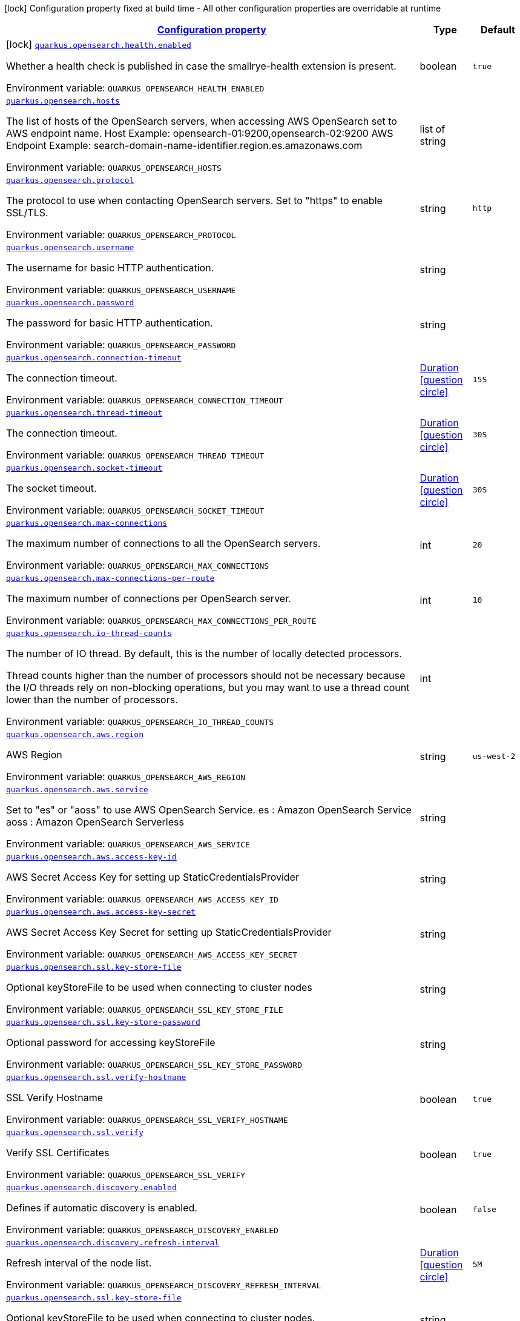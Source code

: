 
:summaryTableId: quarkus-opensearch
[.configuration-legend]
icon:lock[title=Fixed at build time] Configuration property fixed at build time - All other configuration properties are overridable at runtime
[.configuration-reference.searchable, cols="80,.^10,.^10"]
|===

h|[[quarkus-opensearch_configuration]]link:#quarkus-opensearch_configuration[Configuration property]

h|Type
h|Default

a|icon:lock[title=Fixed at build time] [[quarkus-opensearch_quarkus-opensearch-health-enabled]]`link:#quarkus-opensearch_quarkus-opensearch-health-enabled[quarkus.opensearch.health.enabled]`


[.description]
--
Whether a health check is published in case the smallrye-health extension is present.

ifdef::add-copy-button-to-env-var[]
Environment variable: env_var_with_copy_button:+++QUARKUS_OPENSEARCH_HEALTH_ENABLED+++[]
endif::add-copy-button-to-env-var[]
ifndef::add-copy-button-to-env-var[]
Environment variable: `+++QUARKUS_OPENSEARCH_HEALTH_ENABLED+++`
endif::add-copy-button-to-env-var[]
--|boolean
|`true`


a| [[quarkus-opensearch_quarkus-opensearch-hosts]]`link:#quarkus-opensearch_quarkus-opensearch-hosts[quarkus.opensearch.hosts]`


[.description]
--
The list of hosts of the OpenSearch servers, when accessing AWS OpenSearch set to AWS endpoint name. Host Example: opensearch-01:9200,opensearch-02:9200 AWS Endpoint Example: search-domain-name-identifier.region.es.amazonaws.com

ifdef::add-copy-button-to-env-var[]
Environment variable: env_var_with_copy_button:+++QUARKUS_OPENSEARCH_HOSTS+++[]
endif::add-copy-button-to-env-var[]
ifndef::add-copy-button-to-env-var[]
Environment variable: `+++QUARKUS_OPENSEARCH_HOSTS+++`
endif::add-copy-button-to-env-var[]
--|list of string
|


a| [[quarkus-opensearch_quarkus-opensearch-protocol]]`link:#quarkus-opensearch_quarkus-opensearch-protocol[quarkus.opensearch.protocol]`


[.description]
--
The protocol to use when contacting OpenSearch servers. Set to "https" to enable SSL/TLS.

ifdef::add-copy-button-to-env-var[]
Environment variable: env_var_with_copy_button:+++QUARKUS_OPENSEARCH_PROTOCOL+++[]
endif::add-copy-button-to-env-var[]
ifndef::add-copy-button-to-env-var[]
Environment variable: `+++QUARKUS_OPENSEARCH_PROTOCOL+++`
endif::add-copy-button-to-env-var[]
--|string
|`http`


a| [[quarkus-opensearch_quarkus-opensearch-username]]`link:#quarkus-opensearch_quarkus-opensearch-username[quarkus.opensearch.username]`


[.description]
--
The username for basic HTTP authentication.

ifdef::add-copy-button-to-env-var[]
Environment variable: env_var_with_copy_button:+++QUARKUS_OPENSEARCH_USERNAME+++[]
endif::add-copy-button-to-env-var[]
ifndef::add-copy-button-to-env-var[]
Environment variable: `+++QUARKUS_OPENSEARCH_USERNAME+++`
endif::add-copy-button-to-env-var[]
--|string
|


a| [[quarkus-opensearch_quarkus-opensearch-password]]`link:#quarkus-opensearch_quarkus-opensearch-password[quarkus.opensearch.password]`


[.description]
--
The password for basic HTTP authentication.

ifdef::add-copy-button-to-env-var[]
Environment variable: env_var_with_copy_button:+++QUARKUS_OPENSEARCH_PASSWORD+++[]
endif::add-copy-button-to-env-var[]
ifndef::add-copy-button-to-env-var[]
Environment variable: `+++QUARKUS_OPENSEARCH_PASSWORD+++`
endif::add-copy-button-to-env-var[]
--|string
|


a| [[quarkus-opensearch_quarkus-opensearch-connection-timeout]]`link:#quarkus-opensearch_quarkus-opensearch-connection-timeout[quarkus.opensearch.connection-timeout]`


[.description]
--
The connection timeout.

ifdef::add-copy-button-to-env-var[]
Environment variable: env_var_with_copy_button:+++QUARKUS_OPENSEARCH_CONNECTION_TIMEOUT+++[]
endif::add-copy-button-to-env-var[]
ifndef::add-copy-button-to-env-var[]
Environment variable: `+++QUARKUS_OPENSEARCH_CONNECTION_TIMEOUT+++`
endif::add-copy-button-to-env-var[]
--|link:https://docs.oracle.com/javase/8/docs/api/java/time/Duration.html[Duration]
link:#duration-note-anchor-{summaryTableId}[icon:question-circle[title=More information about the Duration format]]
|`15S`


a| [[quarkus-opensearch_quarkus-opensearch-thread-timeout]]`link:#quarkus-opensearch_quarkus-opensearch-thread-timeout[quarkus.opensearch.thread-timeout]`


[.description]
--
The connection timeout.

ifdef::add-copy-button-to-env-var[]
Environment variable: env_var_with_copy_button:+++QUARKUS_OPENSEARCH_THREAD_TIMEOUT+++[]
endif::add-copy-button-to-env-var[]
ifndef::add-copy-button-to-env-var[]
Environment variable: `+++QUARKUS_OPENSEARCH_THREAD_TIMEOUT+++`
endif::add-copy-button-to-env-var[]
--|link:https://docs.oracle.com/javase/8/docs/api/java/time/Duration.html[Duration]
link:#duration-note-anchor-{summaryTableId}[icon:question-circle[title=More information about the Duration format]]
|`30S`


a| [[quarkus-opensearch_quarkus-opensearch-socket-timeout]]`link:#quarkus-opensearch_quarkus-opensearch-socket-timeout[quarkus.opensearch.socket-timeout]`


[.description]
--
The socket timeout.

ifdef::add-copy-button-to-env-var[]
Environment variable: env_var_with_copy_button:+++QUARKUS_OPENSEARCH_SOCKET_TIMEOUT+++[]
endif::add-copy-button-to-env-var[]
ifndef::add-copy-button-to-env-var[]
Environment variable: `+++QUARKUS_OPENSEARCH_SOCKET_TIMEOUT+++`
endif::add-copy-button-to-env-var[]
--|link:https://docs.oracle.com/javase/8/docs/api/java/time/Duration.html[Duration]
link:#duration-note-anchor-{summaryTableId}[icon:question-circle[title=More information about the Duration format]]
|`30S`


a| [[quarkus-opensearch_quarkus-opensearch-max-connections]]`link:#quarkus-opensearch_quarkus-opensearch-max-connections[quarkus.opensearch.max-connections]`


[.description]
--
The maximum number of connections to all the OpenSearch servers.

ifdef::add-copy-button-to-env-var[]
Environment variable: env_var_with_copy_button:+++QUARKUS_OPENSEARCH_MAX_CONNECTIONS+++[]
endif::add-copy-button-to-env-var[]
ifndef::add-copy-button-to-env-var[]
Environment variable: `+++QUARKUS_OPENSEARCH_MAX_CONNECTIONS+++`
endif::add-copy-button-to-env-var[]
--|int
|`20`


a| [[quarkus-opensearch_quarkus-opensearch-max-connections-per-route]]`link:#quarkus-opensearch_quarkus-opensearch-max-connections-per-route[quarkus.opensearch.max-connections-per-route]`


[.description]
--
The maximum number of connections per OpenSearch server.

ifdef::add-copy-button-to-env-var[]
Environment variable: env_var_with_copy_button:+++QUARKUS_OPENSEARCH_MAX_CONNECTIONS_PER_ROUTE+++[]
endif::add-copy-button-to-env-var[]
ifndef::add-copy-button-to-env-var[]
Environment variable: `+++QUARKUS_OPENSEARCH_MAX_CONNECTIONS_PER_ROUTE+++`
endif::add-copy-button-to-env-var[]
--|int
|`10`


a| [[quarkus-opensearch_quarkus-opensearch-io-thread-counts]]`link:#quarkus-opensearch_quarkus-opensearch-io-thread-counts[quarkus.opensearch.io-thread-counts]`


[.description]
--
The number of IO thread. By default, this is the number of locally detected processors.

Thread counts higher than the number of processors should not be necessary because the I/O threads rely on non-blocking operations, but you may want to use a thread count lower than the number of processors.

ifdef::add-copy-button-to-env-var[]
Environment variable: env_var_with_copy_button:+++QUARKUS_OPENSEARCH_IO_THREAD_COUNTS+++[]
endif::add-copy-button-to-env-var[]
ifndef::add-copy-button-to-env-var[]
Environment variable: `+++QUARKUS_OPENSEARCH_IO_THREAD_COUNTS+++`
endif::add-copy-button-to-env-var[]
--|int
|


a| [[quarkus-opensearch_quarkus-opensearch-aws-region]]`link:#quarkus-opensearch_quarkus-opensearch-aws-region[quarkus.opensearch.aws.region]`


[.description]
--
AWS Region

ifdef::add-copy-button-to-env-var[]
Environment variable: env_var_with_copy_button:+++QUARKUS_OPENSEARCH_AWS_REGION+++[]
endif::add-copy-button-to-env-var[]
ifndef::add-copy-button-to-env-var[]
Environment variable: `+++QUARKUS_OPENSEARCH_AWS_REGION+++`
endif::add-copy-button-to-env-var[]
--|string
|`us-west-2`


a| [[quarkus-opensearch_quarkus-opensearch-aws-service]]`link:#quarkus-opensearch_quarkus-opensearch-aws-service[quarkus.opensearch.aws.service]`


[.description]
--
Set to "es" or "aoss" to use AWS OpenSearch Service. es : Amazon OpenSearch Service aoss : Amazon OpenSearch Serverless

ifdef::add-copy-button-to-env-var[]
Environment variable: env_var_with_copy_button:+++QUARKUS_OPENSEARCH_AWS_SERVICE+++[]
endif::add-copy-button-to-env-var[]
ifndef::add-copy-button-to-env-var[]
Environment variable: `+++QUARKUS_OPENSEARCH_AWS_SERVICE+++`
endif::add-copy-button-to-env-var[]
--|string
|


a| [[quarkus-opensearch_quarkus-opensearch-aws-access-key-id]]`link:#quarkus-opensearch_quarkus-opensearch-aws-access-key-id[quarkus.opensearch.aws.access-key-id]`


[.description]
--
AWS Secret Access Key for setting up StaticCredentialsProvider

ifdef::add-copy-button-to-env-var[]
Environment variable: env_var_with_copy_button:+++QUARKUS_OPENSEARCH_AWS_ACCESS_KEY_ID+++[]
endif::add-copy-button-to-env-var[]
ifndef::add-copy-button-to-env-var[]
Environment variable: `+++QUARKUS_OPENSEARCH_AWS_ACCESS_KEY_ID+++`
endif::add-copy-button-to-env-var[]
--|string
|


a| [[quarkus-opensearch_quarkus-opensearch-aws-access-key-secret]]`link:#quarkus-opensearch_quarkus-opensearch-aws-access-key-secret[quarkus.opensearch.aws.access-key-secret]`


[.description]
--
AWS Secret Access Key Secret for setting up StaticCredentialsProvider

ifdef::add-copy-button-to-env-var[]
Environment variable: env_var_with_copy_button:+++QUARKUS_OPENSEARCH_AWS_ACCESS_KEY_SECRET+++[]
endif::add-copy-button-to-env-var[]
ifndef::add-copy-button-to-env-var[]
Environment variable: `+++QUARKUS_OPENSEARCH_AWS_ACCESS_KEY_SECRET+++`
endif::add-copy-button-to-env-var[]
--|string
|


a| [[quarkus-opensearch_quarkus-opensearch-ssl-key-store-file]]`link:#quarkus-opensearch_quarkus-opensearch-ssl-key-store-file[quarkus.opensearch.ssl.key-store-file]`


[.description]
--
Optional keyStoreFile to be used when connecting to cluster nodes

ifdef::add-copy-button-to-env-var[]
Environment variable: env_var_with_copy_button:+++QUARKUS_OPENSEARCH_SSL_KEY_STORE_FILE+++[]
endif::add-copy-button-to-env-var[]
ifndef::add-copy-button-to-env-var[]
Environment variable: `+++QUARKUS_OPENSEARCH_SSL_KEY_STORE_FILE+++`
endif::add-copy-button-to-env-var[]
--|string 
|


a| [[quarkus-opensearch_quarkus-opensearch-ssl-key-store-password]]`link:#quarkus-opensearch_quarkus-opensearch-ssl-key-store-password[quarkus.opensearch.ssl.key-store-password]`


[.description]
--
Optional password for accessing keyStoreFile

ifdef::add-copy-button-to-env-var[]
Environment variable: env_var_with_copy_button:+++QUARKUS_OPENSEARCH_SSL_KEY_STORE_PASSWORD+++[]
endif::add-copy-button-to-env-var[]
ifndef::add-copy-button-to-env-var[]
Environment variable: `+++QUARKUS_OPENSEARCH_SSL_KEY_STORE_PASSWORD+++`
endif::add-copy-button-to-env-var[]
--|string 
|


a| [[quarkus-opensearch_quarkus-opensearch-ssl-verify-hostname]]`link:#quarkus-opensearch_quarkus-opensearch-ssl-verify-hostname[quarkus.opensearch.ssl.verify-hostname]`


[.description]
--
SSL Verify Hostname

ifdef::add-copy-button-to-env-var[]
Environment variable: env_var_with_copy_button:+++QUARKUS_OPENSEARCH_SSL_VERIFY_HOSTNAME+++[]
endif::add-copy-button-to-env-var[]
ifndef::add-copy-button-to-env-var[]
Environment variable: `+++QUARKUS_OPENSEARCH_SSL_VERIFY_HOSTNAME+++`
endif::add-copy-button-to-env-var[]
--|boolean 
|`true`


a| [[quarkus-opensearch_quarkus-opensearch-ssl-verify]]`link:#quarkus-opensearch_quarkus-opensearch-ssl-verify[quarkus.opensearch.ssl.verify]`


[.description]
--
Verify SSL Certificates

ifdef::add-copy-button-to-env-var[]
Environment variable: env_var_with_copy_button:+++QUARKUS_OPENSEARCH_SSL_VERIFY+++[]
endif::add-copy-button-to-env-var[]
ifndef::add-copy-button-to-env-var[]
Environment variable: `+++QUARKUS_OPENSEARCH_SSL_VERIFY+++`
endif::add-copy-button-to-env-var[]
--|boolean 
|`true`


a| [[quarkus-opensearch_quarkus-opensearch-discovery-enabled]]`link:#quarkus-opensearch_quarkus-opensearch-discovery-enabled[quarkus.opensearch.discovery.enabled]`


[.description]
--
Defines if automatic discovery is enabled.

ifdef::add-copy-button-to-env-var[]
Environment variable: env_var_with_copy_button:+++QUARKUS_OPENSEARCH_DISCOVERY_ENABLED+++[]
endif::add-copy-button-to-env-var[]
ifndef::add-copy-button-to-env-var[]
Environment variable: `+++QUARKUS_OPENSEARCH_DISCOVERY_ENABLED+++`
endif::add-copy-button-to-env-var[]
--|boolean
|`false`


a| [[quarkus-opensearch_quarkus-opensearch-discovery-refresh-interval]]`link:#quarkus-opensearch_quarkus-opensearch-discovery-refresh-interval[quarkus.opensearch.discovery.refresh-interval]`


[.description]
--
Refresh interval of the node list.

ifdef::add-copy-button-to-env-var[]
Environment variable: env_var_with_copy_button:+++QUARKUS_OPENSEARCH_DISCOVERY_REFRESH_INTERVAL+++[]
endif::add-copy-button-to-env-var[]
ifndef::add-copy-button-to-env-var[]
Environment variable: `+++QUARKUS_OPENSEARCH_DISCOVERY_REFRESH_INTERVAL+++`
endif::add-copy-button-to-env-var[]
--|link:https://docs.oracle.com/javase/8/docs/api/java/time/Duration.html[Duration]
link:#duration-note-anchor-{summaryTableId}[icon:question-circle[title=More information about the Duration format]]
|`5M`


a| [[quarkus-opensearch_quarkus-opensearch-ssl-key-store-file]]`link:#quarkus-opensearch_quarkus-opensearch-ssl-key-store-file[quarkus.opensearch.ssl.key-store-file]`


[.description]
--
Optional keyStoreFile to be used when connecting to cluster nodes.

ifdef::add-copy-button-to-env-var[]
Environment variable: env_var_with_copy_button:+++QUARKUS_OPENSEARCH_SSL_KEY_STORE_FILE+++[]
endif::add-copy-button-to-env-var[]
ifndef::add-copy-button-to-env-var[]
Environment variable: `+++QUARKUS_OPENSEARCH_SSL_KEY_STORE_FILE+++`
endif::add-copy-button-to-env-var[]
--|string
|


a| [[quarkus-opensearch_quarkus-opensearch-ssl-key-store-password]]`link:#quarkus-opensearch_quarkus-opensearch-ssl-key-store-password[quarkus.opensearch.ssl.key-store-password]`


[.description]
--
Optional password for accessing keyStoreFile

ifdef::add-copy-button-to-env-var[]
Environment variable: env_var_with_copy_button:+++QUARKUS_OPENSEARCH_SSL_KEY_STORE_PASSWORD+++[]
endif::add-copy-button-to-env-var[]
ifndef::add-copy-button-to-env-var[]
Environment variable: `+++QUARKUS_OPENSEARCH_SSL_KEY_STORE_PASSWORD+++`
endif::add-copy-button-to-env-var[]
--|string
|


a| [[quarkus-opensearch_quarkus-opensearch-ssl-verify-hostname]]`link:#quarkus-opensearch_quarkus-opensearch-ssl-verify-hostname[quarkus.opensearch.ssl.verify-hostname]`


[.description]
--
SSL Verify Hostname, setting to false will disable hostname verification only

ifdef::add-copy-button-to-env-var[]
Environment variable: env_var_with_copy_button:+++QUARKUS_OPENSEARCH_SSL_VERIFY_HOSTNAME+++[]
endif::add-copy-button-to-env-var[]
ifndef::add-copy-button-to-env-var[]
Environment variable: `+++QUARKUS_OPENSEARCH_SSL_VERIFY_HOSTNAME+++`
endif::add-copy-button-to-env-var[]
--|boolean
|`true`


a| [[quarkus-opensearch_quarkus-opensearch-ssl-verify]]`link:#quarkus-opensearch_quarkus-opensearch-ssl-verify[quarkus.opensearch.ssl.verify]`


[.description]
--
SSL Verify, setting to false will disable all SSL verification

ifdef::add-copy-button-to-env-var[]
Environment variable: env_var_with_copy_button:+++QUARKUS_OPENSEARCH_SSL_VERIFY+++[]
endif::add-copy-button-to-env-var[]
ifndef::add-copy-button-to-env-var[]
Environment variable: `+++QUARKUS_OPENSEARCH_SSL_VERIFY+++`
endif::add-copy-button-to-env-var[]
--|boolean
|`true`

|===
ifndef::no-duration-note[]
[NOTE]
[id='duration-note-anchor-{summaryTableId}']
.About the Duration format
====
To write duration values, use the standard `java.time.Duration` format.
See the link:https://docs.oracle.com/en/java/javase/17/docs/api/java.base/java/time/Duration.html#parse(java.lang.CharSequence)[Duration#parse() Java API documentation] for more information.

You can also use a simplified format, starting with a number:

* If the value is only a number, it represents time in seconds.
* If the value is a number followed by `ms`, it represents time in milliseconds.

In other cases, the simplified format is translated to the `java.time.Duration` format for parsing:

* If the value is a number followed by `h`, `m`, or `s`, it is prefixed with `PT`.
* If the value is a number followed by `d`, it is prefixed with `P`.
====
endif::no-duration-note[]